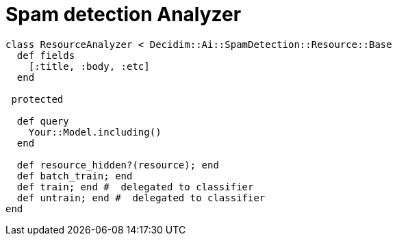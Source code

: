 = Spam detection Analyzer

```ruby
class ResourceAnalyzer < Decidim::Ai::SpamDetection::Resource::Base
  def fields
    [:title, :body, :etc]
  end

 protected

  def query
    Your::Model.including()
  end

  def resource_hidden?(resource); end
  def batch_train; end
  def train; end #  delegated to classifier
  def untrain; end #  delegated to classifier
end
```
